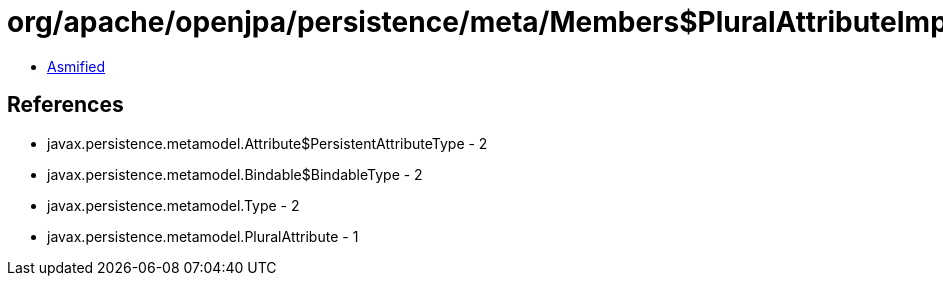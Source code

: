 = org/apache/openjpa/persistence/meta/Members$PluralAttributeImpl.class

 - link:Members$PluralAttributeImpl-asmified.java[Asmified]

== References

 - javax.persistence.metamodel.Attribute$PersistentAttributeType - 2
 - javax.persistence.metamodel.Bindable$BindableType - 2
 - javax.persistence.metamodel.Type - 2
 - javax.persistence.metamodel.PluralAttribute - 1
